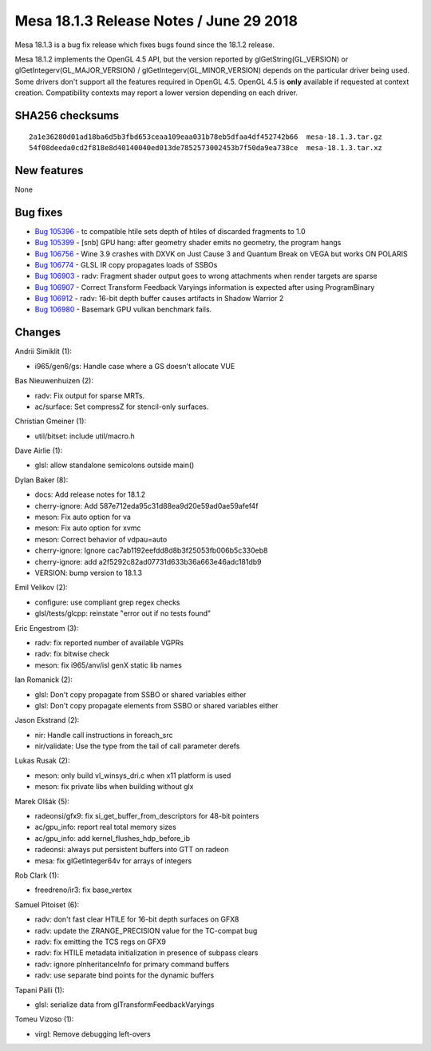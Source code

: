 Mesa 18.1.3 Release Notes / June 29 2018
========================================

Mesa 18.1.3 is a bug fix release which fixes bugs found since the 18.1.2
release.

Mesa 18.1.2 implements the OpenGL 4.5 API, but the version reported by
glGetString(GL_VERSION) or glGetIntegerv(GL_MAJOR_VERSION) /
glGetIntegerv(GL_MINOR_VERSION) depends on the particular driver being
used. Some drivers don't support all the features required in OpenGL
4.5. OpenGL 4.5 is **only** available if requested at context creation.
Compatibility contexts may report a lower version depending on each
driver.

SHA256 checksums
----------------

::

   2a1e36280d01ad18ba6d5b3fbd653ceaa109eaa031b78eb5dfaa4df452742b66  mesa-18.1.3.tar.gz
   54f08deeda0cd2f818e8d40140040ed013de7852573002453b7f50da9ea738ce  mesa-18.1.3.tar.xz

New features
------------

None

Bug fixes
---------

-  `Bug 105396 <https://bugs.freedesktop.org/show_bug.cgi?id=105396>`__
   - tc compatible htile sets depth of htiles of discarded fragments to
   1.0
-  `Bug 105399 <https://bugs.freedesktop.org/show_bug.cgi?id=105399>`__
   - [snb] GPU hang: after geometry shader emits no geometry, the
   program hangs
-  `Bug 106756 <https://bugs.freedesktop.org/show_bug.cgi?id=106756>`__
   - Wine 3.9 crashes with DXVK on Just Cause 3 and Quantum Break on
   VEGA but works ON POLARIS
-  `Bug 106774 <https://bugs.freedesktop.org/show_bug.cgi?id=106774>`__
   - GLSL IR copy propagates loads of SSBOs
-  `Bug 106903 <https://bugs.freedesktop.org/show_bug.cgi?id=106903>`__
   - radv: Fragment shader output goes to wrong attachments when render
   targets are sparse
-  `Bug 106907 <https://bugs.freedesktop.org/show_bug.cgi?id=106907>`__
   - Correct Transform Feedback Varyings information is expected after
   using ProgramBinary
-  `Bug 106912 <https://bugs.freedesktop.org/show_bug.cgi?id=106912>`__
   - radv: 16-bit depth buffer causes artifacts in Shadow Warrior 2
-  `Bug 106980 <https://bugs.freedesktop.org/show_bug.cgi?id=106980>`__
   - Basemark GPU vulkan benchmark fails.

Changes
-------

Andrii Simiklit (1):

-  i965/gen6/gs: Handle case where a GS doesn't allocate VUE

Bas Nieuwenhuizen (2):

-  radv: Fix output for sparse MRTs.
-  ac/surface: Set compressZ for stencil-only surfaces.

Christian Gmeiner (1):

-  util/bitset: include util/macro.h

Dave Airlie (1):

-  glsl: allow standalone semicolons outside main()

Dylan Baker (8):

-  docs: Add release notes for 18.1.2
-  cherry-ignore: Add 587e712eda95c31d88ea9d20e59ad0ae59afef4f
-  meson: Fix auto option for va
-  meson: Fix auto option for xvmc
-  meson: Correct behavior of vdpau=auto
-  cherry-ignore: Ignore cac7ab1192eefdd8d8b3f25053fb006b5c330eb8
-  cherry-ignore: add a2f5292c82ad07731d633b36a663e46adc181db9
-  VERSION: bump version to 18.1.3

Emil Velikov (2):

-  configure: use compliant grep regex checks
-  glsl/tests/glcpp: reinstate "error out if no tests found"

Eric Engestrom (3):

-  radv: fix reported number of available VGPRs
-  radv: fix bitwise check
-  meson: fix i965/anv/isl genX static lib names

Ian Romanick (2):

-  glsl: Don't copy propagate from SSBO or shared variables either
-  glsl: Don't copy propagate elements from SSBO or shared variables
   either

Jason Ekstrand (2):

-  nir: Handle call instructions in foreach_src
-  nir/validate: Use the type from the tail of call parameter derefs

Lukas Rusak (2):

-  meson: only build vl_winsys_dri.c when x11 platform is used
-  meson: fix private libs when building without glx

Marek Olšák (5):

-  radeonsi/gfx9: fix si_get_buffer_from_descriptors for 48-bit pointers
-  ac/gpu_info: report real total memory sizes
-  ac/gpu_info: add kernel_flushes_hdp_before_ib
-  radeonsi: always put persistent buffers into GTT on radeon
-  mesa: fix glGetInteger64v for arrays of integers

Rob Clark (1):

-  freedreno/ir3: fix base_vertex

Samuel Pitoiset (6):

-  radv: don't fast clear HTILE for 16-bit depth surfaces on GFX8
-  radv: update the ZRANGE_PRECISION value for the TC-compat bug
-  radv: fix emitting the TCS regs on GFX9
-  radv: fix HTILE metadata initialization in presence of subpass clears
-  radv: ignore pInheritanceInfo for primary command buffers
-  radv: use separate bind points for the dynamic buffers

Tapani Pälli (1):

-  glsl: serialize data from glTransformFeedbackVaryings

Tomeu Vizoso (1):

-  virgl: Remove debugging left-overs
